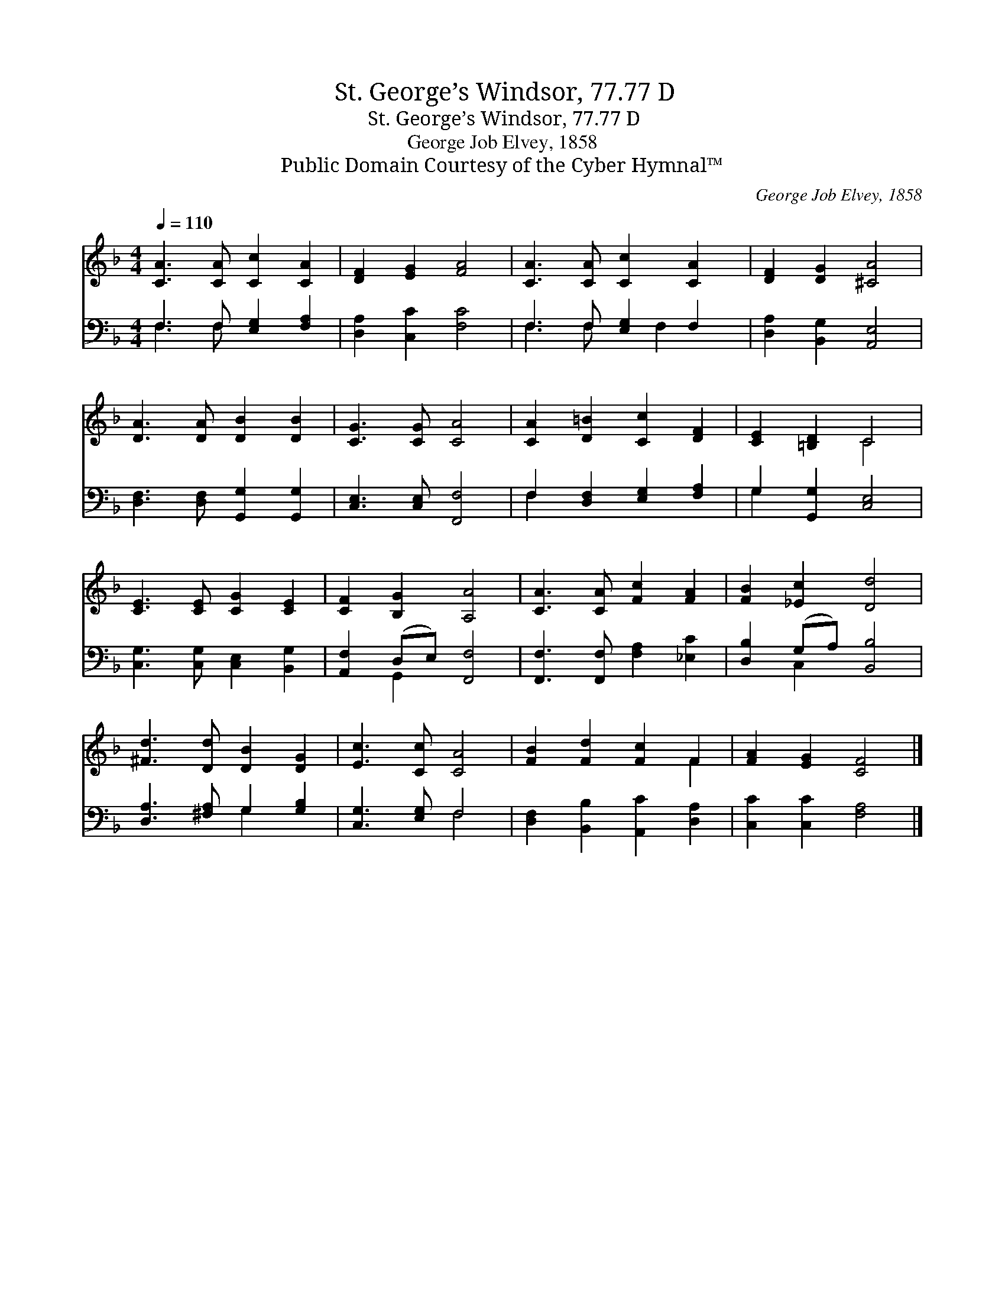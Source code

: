 X:1
T:St. George’s Windsor, 77.77 D
T:St. George’s Windsor, 77.77 D
T:George Job Elvey, 1858
T:Public Domain Courtesy of the Cyber Hymnal™
C:George Job Elvey, 1858
Z:Public Domain
Z:Courtesy of the Cyber Hymnal™
%%score ( 1 2 ) ( 3 4 )
L:1/8
Q:1/4=110
M:4/4
K:F
V:1 treble 
V:2 treble 
V:3 bass 
V:4 bass 
V:1
 [CA]3 [CA] [Cc]2 [CA]2 | [DF]2 [EG]2 [FA]4 | [CA]3 [CA] [Cc]2 [CA]2 | [DF]2 [DG]2 [^CA]4 | %4
 [DA]3 [DA] [DB]2 [DB]2 | [CG]3 [CG] [CA]4 | [CA]2 [D=B]2 [Cc]2 [DF]2 | [CE]2 [=B,D]2 C4 | %8
 [CE]3 [CE] [CG]2 [CE]2 | [CF]2 [B,G]2 [A,A]4 | [CA]3 [CA] [Fc]2 [FA]2 | [FB]2 [_Ec]2 [Dd]4 | %12
 [^Fd]3 [Dd] [DB]2 [DG]2 | [Ec]3 [Cc] [CA]4 | [FB]2 [Fd]2 [Fc]2 F2 | [FA]2 [EG]2 [CF]4 |] %16
V:2
 x8 | x8 | x8 | x8 | x8 | x8 | x8 | x4 C4 | x8 | x8 | x8 | x8 | x8 | x8 | x6 F2 | x8 |] %16
V:3
 F,3 F, [E,G,]2 [F,A,]2 | [D,A,]2 [C,C]2 [F,C]4 | F,3 F, [E,G,]2 F,2 | [D,A,]2 [B,,G,]2 [A,,E,]4 | %4
 [D,F,]3 [D,F,] [G,,G,]2 [G,,G,]2 | [C,E,]3 [C,E,] [F,,F,]4 | F,2 [D,F,]2 [E,G,]2 [F,A,]2 | %7
 G,2 [G,,G,]2 [C,E,]4 | [C,G,]3 [C,G,] [C,E,]2 [B,,G,]2 | [A,,F,]2 (D,E,) [F,,F,]4 | %10
 [F,,F,]3 [F,,F,] [F,A,]2 [_E,C]2 | [D,B,]2 (G,A,) [B,,B,]4 | [D,A,]3 [^F,A,] G,2 [G,B,]2 | %13
 [C,G,]3 [E,G,] F,4 | [D,F,]2 [B,,B,]2 [A,,C]2 [D,A,]2 | [C,C]2 [C,C]2 [F,A,]4 |] %16
V:4
 F,3 F, x4 | x8 | F,3 F, x F,2 x | x8 | x8 | x8 | F,2 x6 | G,2 x6 | x8 | x2 G,,2 x4 | x8 | %11
 x2 C,2 x4 | x4 G,2 x2 | x4 F,4 | x8 | x8 |] %16

